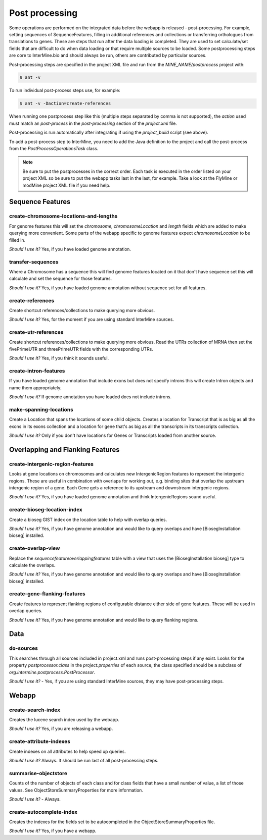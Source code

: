 Post processing
================================

Some operations are performed on the integrated data before the webapp is released - post-processing. For example, setting sequences of SequenceFeatures, filling in additional references and collections or transferring orthologues from translations to genes.  These are steps that run after the data loading is completed.  They are used to set calculate/set fields that are difficult to do when data loading or that require multiple sources to be loaded. Some postprocessing steps are core to InterMine.bio and should always be run, others are contributed by particular sources.

Post-processing steps are specified in the project XML file and run from the `MINE_NAME/postprocess` project with:

.. code-block:: bash

	$ ant -v


To run individual post-process steps use, for example:

.. code-block:: bash

	$ ant -v -Daction=create-references

When running one postprocess step like this (multiple steps separated by comma is not supported), the `action` used must match an `post-process` in the `post-processing` section of the `project.xml` file.

Post-processing is run automatically after integrating if using the `project_build` script (see above).

To add a post-process step to InterMine, you need to add the Java definition to the project and call the post-process from the `PostProcessOperationsTask` class.

.. note::

	Be sure to put the postprocesses in the correct order.  Each task is executed in the order listed on your project XML so be sure to put the webapp tasks last in the last, for example.  Take a look at the FlyMine or modMine project XML file if you need help.

Sequence Features
~~~~~~~~~~~~~~~~~~~~~~~~~

create-chromosome-locations-and-lengths
^^^^^^^^^^^^^^^^^^^^^^^^^^^^^^^^^^^^^^^^^

For genome features this will set the `chromosome`, `chromosomeLocation` and `length` fields which are added to make querying more convenient.  Some parts of the webapp specific to genome features expect `chromosomeLocation` to be filled in.

*Should I use it?* Yes, if you have loaded genome annotation.

transfer-sequences
^^^^^^^^^^^^^^^^^^^^^^^^^^^^^^^^^^^^^^^^^

Where a Chromosome has a sequence this will find genome features located on it that don't have sequence set this will calculate and set the sequence for those features.  

*Should I use it?* Yes, if you have loaded genome annotation without sequence set for all features.

create-references
^^^^^^^^^^^^^^^^^^^^^^^^^^^^^^^^^^^^^^^^^

Create shortcut references/collections to make querying more obvious.  

*Should I use it?* Yes, for the moment if you are using standard InterMine sources.


create-utr-references
^^^^^^^^^^^^^^^^^^^^^^^^^^^^^^^^^^^^^^^^^

Create shortcut references/collections to make querying more obvious.  Read the UTRs collection of MRNA then set the fivePrimeUTR and threePrimeUTR fields with the corresponding UTRs.

*Should I use it?* Yes, if you think it sounds useful.

create-intron-features
^^^^^^^^^^^^^^^^^^^^^^^^^^^^^^^^^^^^^^^^^

If you have loaded genome annotation that include exons but does not specify introns this will create Intron objects and name them appropriately.  

*Should I use it?* If genome annotation you have loaded does not include introns.


make-spanning-locations
^^^^^^^^^^^^^^^^^^^^^^^^^^^^^^^^^^^^^^^^^

Create a Location that spans the locations of some child objects. Creates a location for Transcript that is as big as all the exons in its exons collection and a location for gene that's as big as all the transcripts in its transcripts collection.

*Should I use it?* Only if you don't have locations for Genes or Transcripts loaded from another source.

Overlapping and Flanking Features
~~~~~~~~~~~~~~~~~~~~~~~~~~~~~~~~~~~~~~~~~~~~~~~~~~

create-intergenic-region-features
^^^^^^^^^^^^^^^^^^^^^^^^^^^^^^^^^^^^^^^^^

Looks at gene locations on chromosomes and calculates new IntergenicRegion features to represent the intergenic regions.  These are useful in combination with overlaps for working out, e.g. binding sites that overlap the upstream intergenic region of a gene.  Each Gene gets a reference to its upstream and downstream intergenic regions.

*Should I use it?* Yes, if you have loaded genome annotation and think IntergenicRegions sound useful.

create-bioseg-location-index
^^^^^^^^^^^^^^^^^^^^^^^^^^^^^^^^^^^^^^^^^

Create a bioseg GIST index on the location table to help with overlap queries.  

*Should I use it?* Yes, if you have genome annotation and would like to query overlaps and have [BiosegInstallation bioseg] installed.

create-overlap-view
^^^^^^^^^^^^^^^^^^^^^^^^^^^^^^^^^^^^^^^^^

Replace the `sequencefeatureoverlappingfeatures` table with a view that uses the [BiosegInstallation bioseg] type to calculate the overlaps.  

*Should I use it?* Yes, if you have genome annotation and would like to query overlaps and have [BiosegInstallation bioseg] installed.  

create-gene-flanking-features
^^^^^^^^^^^^^^^^^^^^^^^^^^^^^^^^^^^^^^^^^

Create features to represent flanking regions of configurable distance either side of gene features.  These will be used in overlap queries.

*Should I use it?* Yes, if you have genome annotation and would like to query flanking regions.

Data
~~~~~~~~~~~~~~~~~~~~~~~~~

do-sources
^^^^^^^^^^^^^^^^^^^^^^^^^^^^^^^^^^^^^^^^^

This searches through all sources included in project.xml and runs post-processing steps if any exist.  Looks for the property `postprocessor.class` in the `project.properties` of each source, the class specified should be a subclass of `org.intermine.postprocess.PostProcessor`.

*Should I use it?* - Yes, if you are using standard InterMine sources, they may have post-processing steps.

Webapp
~~~~~~~~~~~~~~~~~~~~~~~~~

create-search-index
^^^^^^^^^^^^^^^^^^^^^^^^^^^^^^^^^^^^^^^^^

Creates the lucene search index used by the webapp.  

*Should I use it?*  Yes, if you are releasing a webapp.

create-attribute-indexes
^^^^^^^^^^^^^^^^^^^^^^^^^^^^^^^^^^^^^^^^^

Create indexes on all attributes to help speed up queries.

*Should I use it?* Always.  It should be run last of all post-processing steps.

summarise-objectstore
^^^^^^^^^^^^^^^^^^^^^^^^^^^^^^^^^^^^^^^^^

Counts of the number of objects of each class and for class fields that have a small number of value, a list of those values.  See ObjectStoreSummaryProperties for more information.

*Should I use it?* - Always.  

create-autocomplete-index
^^^^^^^^^^^^^^^^^^^^^^^^^^^^^^^^^^^^^^^^^

Creates the indexes for the fields set to be autocompleted in the ObjectStoreSummaryProperties file.

*Should I use it?* Yes, if you have a webapp.  


.. index:: create-chromosome-locations-and-lengths, transfer-sequences, create-references, create-intron-features, create-intergenic-region-features, create-overlap-view, create-bioseg-location-index, create-gene-flanking-features, do-sources, create-search-index, create-attribute-indexes, summarise-objectstore, create-autocomplete-index

